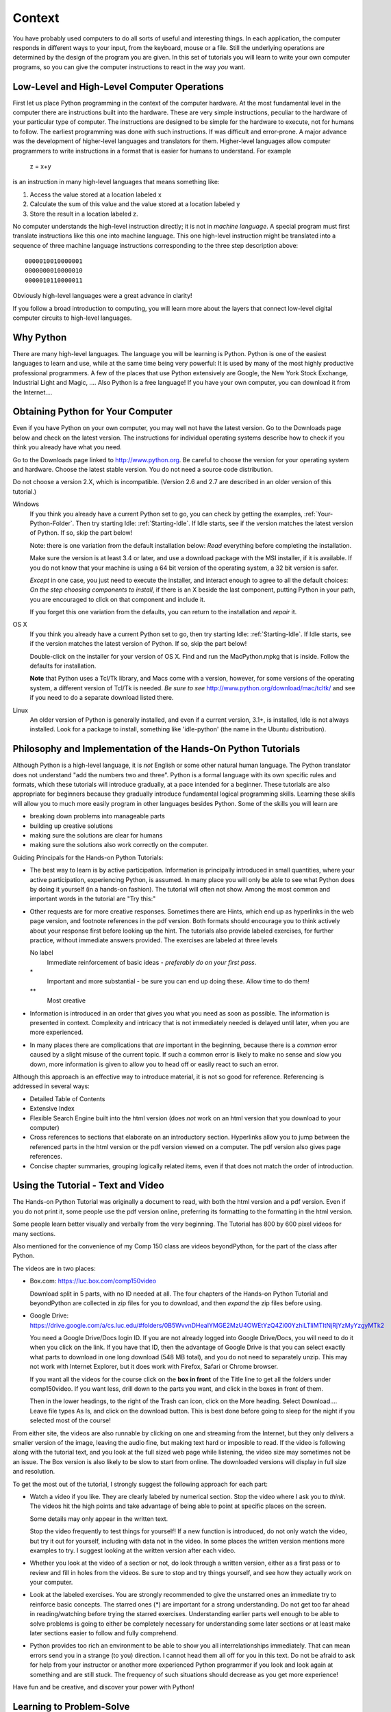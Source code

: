.. index:: context

.. _Context:
        
Context
====================

You have probably used computers to do all sorts of useful and
interesting things. In each application, the computer responds in
different ways to your input, from the keyboard, mouse or a file.
Still the underlying operations are determined by the design of the
program you are given. In this set of tutorials you will learn to
write your own computer programs, so you can give the computer
instructions to react in the way *you* want.

.. index::
   machine language 
   high level language
   language - high level and machine
    
Low-Level and High-Level Computer Operations
--------------------------------------------

First let us place Python programming in the context of the
computer hardware. At the most fundamental level in the computer
there are instructions built into the hardware. These are very
simple instructions, peculiar to the hardware of your particular
type of computer. The instructions are designed to be simple for
the hardware to execute, not for humans to follow. The earliest
programming was done with such instructions. If was difficult and
error-prone. A major advance was the development of higher-level
languages and translators for them. Higher-level languages allow
computer programmers to write instructions in a format that is
easier for humans to understand. For example

    z = x+y

is an instruction in many high-level languages that means something
like:

#. Access the value stored at a location labeled x

#. Calculate the sum of this value and the value stored at a
   location labeled y

#. Store the result in a location labeled z.

No computer understands the high-level instruction directly; it is
not in *machine language*. A special program must first translate
instructions like this one into machine language. This one
high-level instruction might be translated into a sequence of three
machine language instructions corresponding to the three step
description above::

    0000010010000001  
    0000000010000010  
    0000010110000011 

Obviously high-level languages were a great advance in clarity!

If you follow a broad introduction to computing, you will learn
more about the layers that connect low-level digital computer
circuits to high-level languages.

.. index::
   Python; why 

.. _WhyPython:
    
Why Python
--------------------------

There are many high-level languages. The language you will be
learning is Python. Python is one of the easiest languages to learn
and use, while at the same time being very powerful: It is used by
many of the most highly productive professional programmers. A few
of the places that use Python extensively are Google, the New York
Stock Exchange, Industrial Light and Magic, .... Also Python is a
free language! If you have your own computer, you can download it
from the Internet....

.. index:: Python; downloading and installing
   
.. _getPython:

Obtaining Python for Your Computer
----------------------------------

Even if you have Python on your own computer, you may well not have the latest version.
Go to the Downloads page below and check on the latest version.  The instructions for 
individual operating systems describe how to check if you think you already
have what you need.

Go to the Downloads page linked to
http://www.python.org. Be careful to choose the version for your
operating system and hardware. Choose the latest stable version.
You do not need a source code distribution.

Do not choose a version 2.X, which is incompatible. (Version
2.6 and 2.7 are described in an older version of this tutorial.)

Windows
   If you think you already have a current Python set to go, you can check
   by getting the examples, :ref:`Your-Python-Folder`.  Then try starting Idle:
   :ref:`Starting-Idle`.  If Idle starts, see if the version matches the latest
   version of Python.  If so, skip the part below!
   
   Note:  there is one variation from the default installation below: 
   *Read* everything before completing the installation.
   
   Make sure the version is at least 3.4 or 
   later, and use a download package with the MSI installer, 
   if it is available. 
   If you do not know that your machine 
   is using a 64 bit version of the operating system, 
   a 32 bit version is safer.  
   
   *Except* in one case, you just need to execute the installer, and interact
   enough to agree to all the default choices: 
   *On the step choosing components to install*, if there is an X beside the
   last component, putting Python in your path,  
   you are encouraged to click on that component and include it.
   
   If you forget this one variation from the defaults,
   you can return to the installation and *repair* it.

OS X   
   If you think you already have a current Python set to go, then try starting Idle:
   :ref:`Starting-Idle`.  If Idle starts, see if the version matches the latest
   version of Python.  If so, skip the part below!
   
   Double-click on the installer for your version of OS X. 
   Find and run the
   MacPython.mpkg that is inside. Follow the defaults for
   installation.

   **Note** that Python uses a Tcl/Tk library, and Macs come with a version,
   however, for some versions of the operating system,
   a different version of Tcl/Tk is needed.  *Be sure to see*
   http://www.python.org/download/mac/tcltk/
   and see if you need to do a separate download listed there.

Linux
   An older version of Python is generally installed, and even if
   a current version, 3.1+, is installed, Idle is not always
   installed. Look for a package to install,
   something like 'idle-python' (the name in the
   Ubuntu distribution).


Philosophy and Implementation of the Hands-On Python Tutorials
--------------------------------------------------------------

Although Python is a high-level language, it is *not* English or
some other natural human language. The Python translator does not
understand "add the numbers two and three". Python is a formal
language with its own specific rules and formats, which these
tutorials will introduce gradually, at a pace intended for a
beginner. These tutorials are also appropriate for beginners
because they gradually introduce fundamental logical programming
skills. Learning these skills will allow you to much more easily
program in other languages besides Python. Some of the skills you
will learn are

-  breaking down problems into manageable parts

-  building up creative solutions

-  making sure the solutions are clear for humans

-  making sure the solutions also work correctly on the computer.

.. index:: guiding tutorial principals
   single: *; important tutorial problem
   single: **; challenging tutorial problem

Guiding Principals for the Hands-on Python Tutorials:

-  The best way to learn is by active participation. Information is
   principally introduced in small quantities, where your active
   participation, experiencing Python, is assumed. In many place you
   will only be able to see what Python does by doing it yourself (in
   a hands-on fashion). The tutorial will often not show. Among the
   most common and important words in the tutorial are "Try this:"

-  Other requests are for more creative responses. Sometimes there
   are Hints, which end up as hyperlinks in the web page version, and
   footnote references in the pdf version. Both formats should
   encourage you to think actively about your response first before
   looking up the hint.
   The tutorials also provide labeled exercises, for further practice,
   without immediate answers provided. The exercises are labeled at
   three levels

   No label
     Immediate reinforcement of basic ideas - 
     *preferably do on your first pass*.

   \*
     Important and more substantial - be sure you can end
     up doing these.  Allow time to do them!

   \*\*
     Most creative

-  Information is introduced in an order that gives you what you
   need as soon as possible. The information is presented in context.
   Complexity and intricacy that is not immediately needed is delayed
   until later, when you are more experienced.

-  In many places there are complications that *are* important in
   the beginning, because there is a *common* error caused by a slight
   misuse of the current topic. If such a common error is likely to
   make no sense and slow you down, more information is given to allow
   you to head off or easily react to such an error.

Although this approach is an effective way to introduce material,
it is not so good for reference. Referencing is addressed in
several ways:

-  Detailed Table of Contents

-  Extensive Index

-  Flexible Search Engine built into the html version
   (does *not* work on an html version that you download to your computer)

-  Cross references to sections that elaborate on an introductory
   section.  Hyperlinks allow you to jump between the referenced parts
   in the html version or the pdf version viewed on a computer.
   The pdf version also gives page references.

-  Concise chapter summaries, grouping logically related items,
   even if that does not match the order of introduction.


Using the Tutorial - Text and Video
-----------------------------------

The Hands-on Python Tutorial was originally a document to read,
with both the html version and a pdf version.
Even if you do not print it, some people use the pdf version online,
preferring its formatting to the formatting in the html version.

Some people learn better visually and verbally from the very
beginning.  The Tutorial has  800 by 600 pixel videos for many sections.

Also mentioned for the convenience of my Comp 150 class are videos beyondPython, 
for the part of the class after Python.

The videos are in two places:

*   Box.com: https://luc.box.com/comp150video  

    Download split in 5 parts, with no ID needed at all.
    The four chapters of the Hands-on Python Tutorial and beyondPython 
    are collected in zip files for you to download, and then *expand* 
    the zip files before using.   

*   Google Drive: 
    https://drive.google.com/a/cs.luc.edu/#folders/0B5WvvnDHeaIYMGE2MzU4OWEtYzQ4Zi00YzhiLTliMTItNjRjYzMyYzgyMTk2
    
    You need a Google Drive/Docs login ID. 
    If you are not already logged into Google Drive/Docs, you will need to do it when
    you click on the link.
    If you have that ID, 
    then the advantage of Google Drive is that you can select exactly what parts to 
    download in one long download (548 MB total), and you do not need to separately
    unzip.  
    This may not work with Internet Explorer, 
    but it does work with Firefox, Safari or Chrome browser.  

    If you want all the videos for the course click on the **box in front** of the
    Title line to get all the folders under comp150video.
    If you want less, drill down to the parts you want,
    and click in the boxes in front of them.

    Then in the lower headings, to the right of the Trash can icon, 
    click on the More heading.  
    Select Download....
    Leave file types As Is, and click on the download button.  This is
    best done before going to sleep for the night if you selected most of the course!
	
From either site, the videos are also runnable by clicking on one and streaming from the
Internet, but they only delivers a smaller version of the image,
leaving the audio fine, but making text hard or imposible to read.
If the video is following along with the tutorial text, and you look at the
full sized web page while listening, the video size may sometimes not be
an issue.  
The Box version is also likely to be slow to start from online.
The downloaded versions will display in full size and resolution.  

To get the most out of the tutorial, I strongly suggest the following
approach for each part:

-  Watch a video if you like.  They are clearly labeled by numerical section.
   Stop the video where I ask you to *think*.
   The videos hit the high points and take advantage of being able to point
   at specific places on the screen.
   
   Some details may only appear
   in the written text.

   Stop the video
   frequently to test things for yourself!  If a new function is introduced,
   do not only watch the video, but try it out for yourself, including with data not
   in the video.  In some places the written version mentions more
   examples to try.  I suggest looking at the written version after each video.

-  Whether you look at the video of a section or not, do look through
   a written version, either as a first pass or to review and fill
   in holes from the videos.  Be sure to stop and try things yourself,
   and see how they actually work on your computer.

-  Look at the labeled exercises.  You are strongly recommended to
   give the unstarred ones an immediate try to reinforce basic concepts.
   The starred ones (*) are important for a strong understanding.  Do not get
   too far ahead in reading/watching before trying the starred exercises.
   Understanding earlier parts well enough to be able to solve problems
   is going to either be completely necessary for understanding some
   later sections or at least make later sections easier to follow
   and fully comprehend.

-  Python provides too rich an environment to be able to show you all
   interrelationships immediately.  That can mean errors send you in
   a strange (to you) direction.  I cannot head them all off for you in this text.
   Do not be afraid to ask for help from your instructor or another
   more experienced Python programmer if you look and look again
   at something and are still stuck.  The frequency of such situations
   should decrease as you get more experience!
   
Have fun and be creative, and discover your power with Python!

.. index:: problem solving

.. _learning-to-problem-solve:

Learning to Problem-Solve
--------------------------

While the tutorial introduces all the topics, there is more to say about
using it effectively.  There is way too much detail to just absorb all
at once,  So what are the first things to learn? 

More important than memorizing details is having an idea of the building
blocks available and how they are useful.  For the most direct
exercises, you might just look back over the most recent section
looking for related things, but that will not work when you have scores
of sections that might have useful parts!  The basic idea of the
building blocks should be in your head. For instance, 
looking ahead to when you have finished the
Tutorial through 1.10.4, you will want to have these ideas very present
in your head:

* You can use numbers and do arithmetic.
* You can store and retrieve data using variable names and assignment statements.
* Python has many useful built-in functions that can affect the system or return 
  results for you to use.
* You can get keyboard input from the user and print things back for the user.
* Data comes in different types, and you can convert where it makes sense.
* You can use strings and generate them in many ways:  
  literal strings, concatenation operator (+), string format method.

Once you have an idea of the appropriate building blocks needed to solve
a specific problem, then you can worry about more details.  Particularly
at the beginning, you are not likely to have all the exact Python syntax
for the parts of your solution nailed down!  It is not important to
remember it precisely, but it is important to know how to find a clear
explanation efficiently:  Know the location in examples or in the
tutorial, or use the index, the search capacity, summaries, and/or write
things in notes for yourself - as for an exam.  Writing short bits down
is also useful because the *act of writing* helps many people absorb what
they are writing.

As your experience increases you will get used to and remember more and
more stuff, but there is always the latest idea/syntax to get used to!
Your notes of what is important, but still not in immediate recall, will
evolve continuously.

This multi-tiered approach means that what you absorb should not just be
an enormous collection of unstructured facts that you plumb through in
its entirety to find a useful idea.  You first need to be particularly
aware of the major headings of useful features, and then do what you
need to drill down to details as necessary.

This approach is important in the real-world, away from Python.  The
world is awash with way to much information to memorize, but you must
access the information that you need to synthesize and formulate
solutions/arguments ... effectively!

Knowing all the building blocks of a solution is obviously important.  
Many successful holistic thinkers can do this effectively.  In some
domains a knowledge of the pieces and their relationships is enough.
Programming requires more than this, however:  It is critical to sort out 
the exact *sequence* in which the pieces must logically appear.  
Some excellent holistic thinkers have a hard time with this sequencing,
and must pay extra attention when planning code.  If you are like this, be patient
and be prepared to ask for help where needed.

What to do *after* you finish an exercise is important, too.  
The natural thing psychologically,
particularly if you had a struggle, is to think, "Whew, outta here!!!!"

On something that came automatically or flowed smoothly, that is not a big deal - 
you will probably get it just as fast the next time. 
If you had a hard time and only eventually
got to success, you may be doing yourself a disservice with "Whew, outta here!!!"

We have already mentioned how not everything is equally important, 
and some things are more important to keep in your head than others.  
The same idea applies to all the steps in solving a possibly long problem.  
Some parts were easy; some were hard; there may have been several steps.
If all of that goes into your brain in one continuous stream of stuff that you 
remember at the same level, then you are going to leave important nuggets mixed in
with an awful lot of unimportant and basically useless information.  Then the
information is likely to all fade into oblivion, or be next to 
impossible to cycle through looking for the useful nuggets.  
Why do the problem anyway if you are just going to bury important information further
down in your brain?

What is important?  
The most obvious thing you will need at a higher level of recall is what
*just messed you up*, what you missed until doing this problem:  After finishing the
actual problem, *actively* follow up and ask yourself:

- What did I get in the end that I was missing initially? What was the connection I made?
- Does this example fit in to some larger idea/abstraction/generalization in a way that
  I did not see before?
- How am I going to look at this so I can make a similar connection
  in a similar (or maybe only partly similar) problem?
- Is there a kernel here that I can think of as a new tool in my bag of tricks?
  
Your answers to these questions are the most important things to take away from your
recent hard work.  
The extra consideration puts them more in
the "priority" part of your brain, so you can really learn from your effort.  
When you need the important ideas 
next, you do not need to play through all the details of 
the stuff you did to solve the earlier problem.

Keep coming back to this section and check up on your process:  It is really important.


